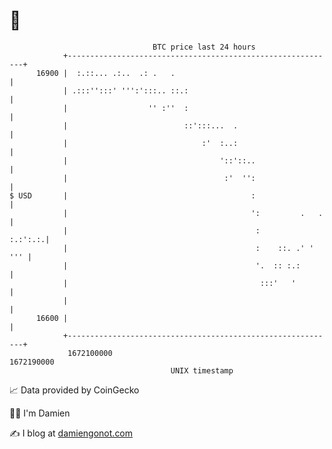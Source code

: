 * 👋

#+begin_example
                                   BTC price last 24 hours                    
               +------------------------------------------------------------+ 
         16900 |  :.::... .:..  .: .   .                                    | 
               | .:::'':::' ''':':::.. ::.:                                 | 
               |                  '' :''  :                                 | 
               |                          ::':::...  .                      | 
               |                              :'  :..:                      | 
               |                                  '::'::..                  | 
               |                                   :'  '':                  | 
   $ USD       |                                         :                  | 
               |                                         ':         .   .   | 
               |                                          :         :.:':.:.| 
               |                                          :    ::. .' ' ''' | 
               |                                          '.  :: :.:        | 
               |                                           :::'   '         | 
               |                                                            | 
         16600 |                                                            | 
               +------------------------------------------------------------+ 
                1672100000                                        1672190000  
                                       UNIX timestamp                         
#+end_example
📈 Data provided by CoinGecko

🧑‍💻 I'm Damien

✍️ I blog at [[https://www.damiengonot.com][damiengonot.com]]
